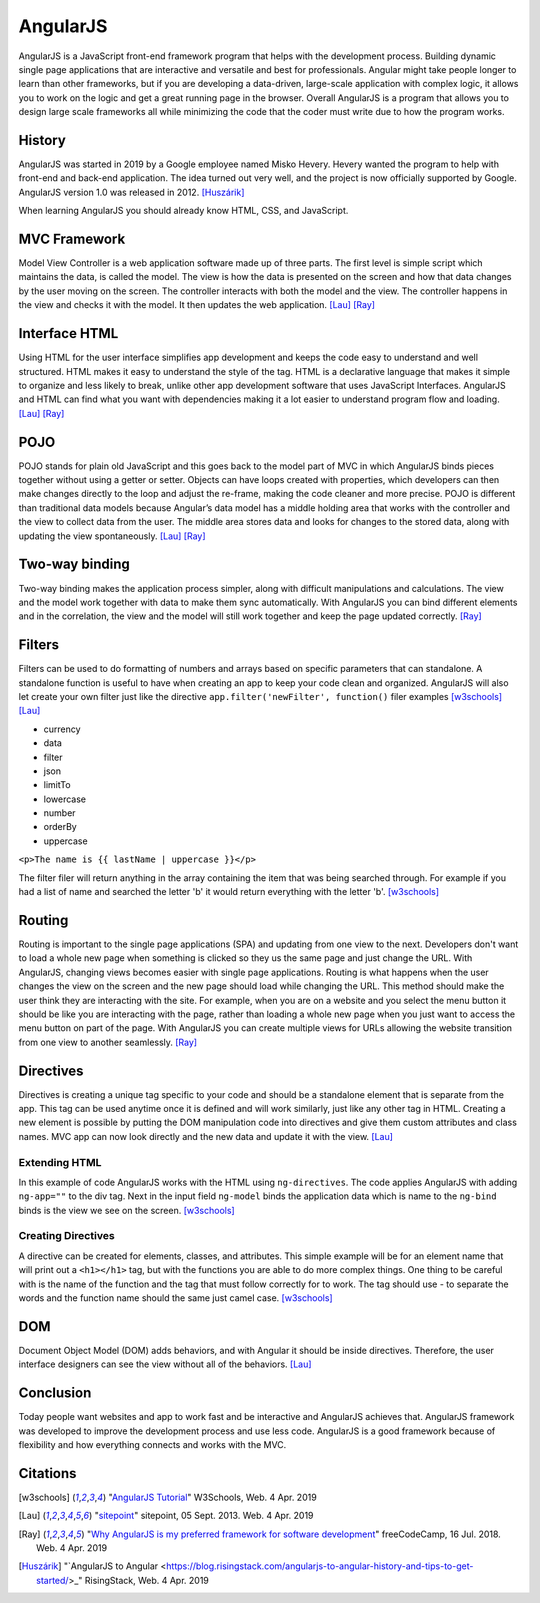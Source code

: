 AngularJS
=========

.. image:: angularJS.PNG
    :width: 35%

AngularJS is a JavaScript front-end framework program that helps with the
development process. Building dynamic single page applications that are
interactive and versatile and best for professionals. Angular might take people
longer to learn than other frameworks, but if you are developing a data-driven,
large-scale application with complex logic, it allows you to work on the logic
and get a great running page in the browser. Overall AngularJS is a program
that allows you to design large scale frameworks all while minimizing the code
that the coder must write due to how the program works.

History
-------
AngularJS was started in 2019 by a Google employee named Misko Hevery. Hevery
wanted the program to help with front-end and back-end application. The idea
turned out very well, and the project is now officially supported by Google.
AngularJS version 1.0 was released in 2012. [Huszárik]_

When learning AngularJS you should already know HTML, CSS, and JavaScript.

.. code-block:: html
   :caption: AngularJS is written in JavaScript.

   <!-- AngularJS is used in a JavaScript file and need this tag -->
   <script type="text/JavaScript" src="code.angularjs.org/1.7.8/angular.min.js"></script>

MVC Framework
-------------

Model View Controller is a web application software made up of three parts. The
first level is simple script which maintains the data, is called the model. The
view is how the data is presented on the screen and how that data changes by
the user moving on the screen. The controller interacts with both the model and
the view. The controller happens in the view and checks it with the model. It
then updates the web application. [Lau]_ [Ray]_

Interface HTML
--------------

Using HTML for the user interface simplifies app development and keeps the code
easy to understand and well structured. HTML makes it easy to understand the
style of the tag. HTML is a declarative language that makes it simple to
organize and less likely to break, unlike other app development software that
uses JavaScript Interfaces. AngularJS and HTML can find what you want with
dependencies making it a lot easier to understand program flow and loading.
[Lau]_ [Ray]_

POJO
----

POJO stands for plain old JavaScript and this goes back to the model part of MVC
in which AngularJS binds pieces together without using a getter or setter.
Objects can have loops created with properties, which developers can then make
changes directly to the loop and adjust the re-frame, making the code
cleaner and more precise. POJO is different than traditional data models because
Angular’s data model has a middle holding area that works with the controller
and the view to collect data from the user. The middle area stores data and
looks for changes to the stored data, along with updating the view spontaneously.
[Lau]_ [Ray]_

Two-way binding
---------------

Two-way binding makes the application process simpler, along with difficult
manipulations and calculations. The view and the model work together with data
to make them sync automatically. With AngularJS you can bind different elements
and in the correlation, the view and the model will still work together and keep
the page updated correctly. [Ray]_

Filters
-------

Filters can be used to do formatting of numbers and arrays based on specific
parameters that can standalone. A standalone function is useful to have when
creating an app to keep your code clean and organized. AngularJS will also let
create your own filter just like the directive
``app.filter('newFilter', function()`` filer examples [w3schools]_ [Lau]_

* currency

* data

* filter

* json

* limitTo

* lowercase

* number

* orderBy

* uppercase

``<p>The name is {{ lastName | uppercase }}</p>``

The filter filer will return anything in the array containing the item that was
being searched through. For example if you had a list of name and searched the
letter 'b' it would return everything with the letter 'b'. [w3schools]_

Routing
-------

Routing is important to the single page applications (SPA) and updating from one
view to the next. Developers don't want to load a whole new page when something
is clicked so they us the same page and just change the URL.
With AngularJS, changing views becomes easier with single page applications.
Routing is what happens when the user changes the view on the screen and the new
page should load while changing the URL. This method should make the user think
they are interacting with the site. For example, when you are on a website and
you select the menu button it should be like you are interacting with the page,
rather than loading a whole new page when you just want to access the menu
button on part of the page. With AngularJS you can create multiple views for
URLs allowing the website transition from one view to another seamlessly. [Ray]_

.. code-block:: html
    :caption: ngRoute

    <!-- The $routeProvider will have the different routes to your page -->
    <script>
    var app = angular.module("myApp", ["ngRoute"]);
    app.config(function($routeProvider) {
        $routeProvider
        .when("/", {
            templateUrl : "html1.htm"
        })
        .when("/red", {
            templateUrl : "html2.htm"
        })
    });
    </script>

Directives
----------

Directives is creating a unique tag specific to your code and should be a
standalone element that is separate from the app. This tag can be used anytime
once it is defined and will work similarly, just like any other tag in HTML.
Creating a new element is possible by putting the DOM manipulation code into
directives and give them custom attributes and class names. MVC app can now look
directly and the new data and update it with the view. [Lau]_

Extending HTML
~~~~~~~~~~~~~~

In this example of code AngularJS works with the HTML using ``ng-directives``.
The code applies AngularJS with adding ``ng-app=""`` to the div tag. Next in the
input field ``ng-model`` binds the application data which is name to the
``ng-bind`` binds is the view we see on the screen. [w3schools]_

.. code-block:: html
    :caption: ng-directives with HTML

    <!DOCTYPE html>
    <html>
    <script src="https://ajax.googleapis.com/ajax/libs/angularjs/1.6.9/angular.min.js"></script>
    <body>

    <div ng-app="">
        <p>Name: <input type="text" ng-model="name"></p>
        <p ng-bind="name"></p>
    </div>

    </body>
    </html>

.. image:: ExtendHTML.PNG
    :width: 45%

Creating Directives
~~~~~~~~~~~~~~~~~~~

A directive can be created for elements, classes, and attributes. This simple
example will be for an element name that will print out a ``<h1></h1>`` tag, but
with the functions you are able to do more complex things. One thing to be
careful with is the name of the function and the tag that must follow correctly
for to work. The tag should use - to separate the words and the function name
should the same just camel case. [w3schools]_

.. code-block:: html
    :caption: creating a directive

    <!DOCTYPE html>
    <html>
    <script src="https://ajax.googleapis.com/ajax/libs/angularjs/1.6.9/angular.min.js"></script>
    <body ng-app="myApp">

    <h1>Test Directive</h1>
    <script>
        var app = angular.module("myApp", []);
        app.directive("testDirective", function() {
            return {
                template : "<h1>Hello</h1>"
            };
        });
    </script>

    <test-directive></test-directive>

    </body>
    </html>

.. image:: directive.PNG
    :width: 45%

DOM
---

Document Object Model (DOM) adds behaviors, and with Angular it should be inside
directives. Therefore, the user interface designers can see the view without all
of the behaviors. [Lau]_

.. code-block:: html
    :caption: HTML DOM elements

    <!-- This is a simple example but could be added to a button-->
    <div ng-app="">
    <p ng-hide="true">I am not visible.</p>
    <p ng-hide="false">I am visible.</p>
    </div>

Conclusion
----------

Today people want websites and app to work fast and be interactive and AngularJS
achieves that. AngularJS framework was developed to improve the development
process and use less code. AngularJS is a good framework because of flexibility
and how everything connects and works with the MVC.

Citations
---------
.. [w3schools] "`AngularJS Tutorial <https://www.w3schools.com/angular/default.asp>`_" W3Schools, Web. 4 Apr. 2019
.. [Lau] "`sitepoint <https://www.sitepoint.com/10-reasons-use-angularjs/>`_" sitepoint, 05 Sept. 2013. Web. 4 Apr. 2019
.. [Ray] "`Why AngularJS is my preferred framework for software development <https://medium.freecodecamp.org/why-is-angularjs-the-most-preferred-framework-for-software-development-5253c2c569c9/>`_" freeCodeCamp, 16 Jul. 2018. Web. 4 Apr. 2019
.. [Huszárik] "`AngularJS to Angular <https://blog.risingstack.com/angularjs-to-angular-history-and-tips-to-get-started/>_" RisingStack, Web. 4 Apr. 2019
